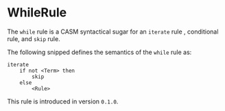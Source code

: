 #+options: toc:nil

* WhileRule

The =while= rule is a CASM syntactical sugar for an =iterate= rule , conditional rule, and =skip= rule.

#+html: <callout type="info" icon="fa fa-code">
The following snipped defines the semantics of the =while= rule as:
#+begin_src casm
iterate
    if not <Term> then
        skip
    else
        <Rule>
#+end_src
#+html: </callout>

#+html: <callout type="info" icon="true">
This rule is introduced in version =0.1.0=. 
#+html: </callout>
